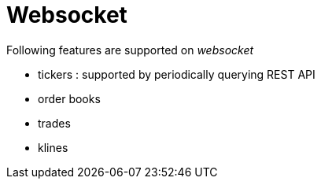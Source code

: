 = Websocket

Following features are supported on _websocket_

* tickers : supported by periodically querying REST API
* order books
* trades
* klines
